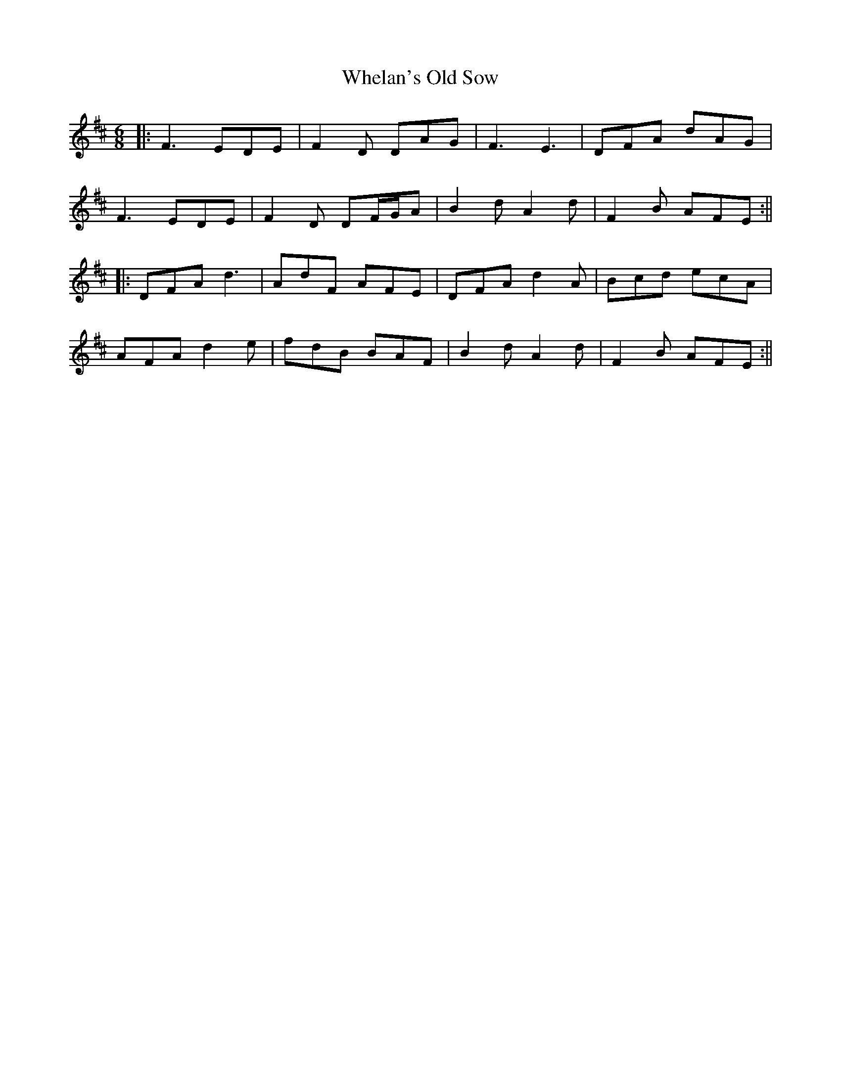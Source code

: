 X: 3
T: Whelan's Old Sow
Z: JACKB
S: https://thesession.org/tunes/3002#setting25812
R: jig
M: 6/8
L: 1/8
K: Dmaj
|:F3 EDE|F2D DAG|F3 E3|DFA dAG|
F3 EDE|F2D DF/G/A|B2dA2d|F2B AFE:||
|:DFA d3|AdF AFE|DFA d2A|Bcd ecA|
AFA d2e|fdB BAF|B2d A2d|F2B AFE:||
